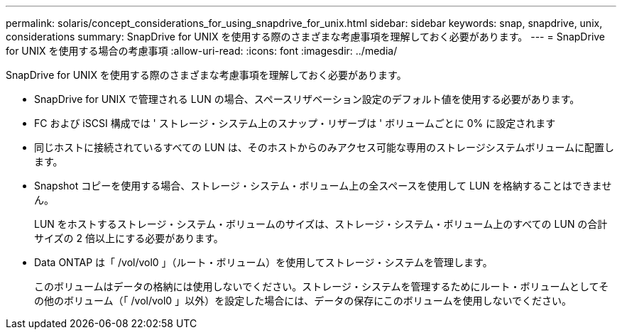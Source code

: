 ---
permalink: solaris/concept_considerations_for_using_snapdrive_for_unix.html 
sidebar: sidebar 
keywords: snap, snapdrive, unix, considerations 
summary: SnapDrive for UNIX を使用する際のさまざまな考慮事項を理解しておく必要があります。 
---
= SnapDrive for UNIX を使用する場合の考慮事項
:allow-uri-read: 
:icons: font
:imagesdir: ../media/


[role="lead"]
SnapDrive for UNIX を使用する際のさまざまな考慮事項を理解しておく必要があります。

* SnapDrive for UNIX で管理される LUN の場合、スペースリザベーション設定のデフォルト値を使用する必要があります。
* FC および iSCSI 構成では ' ストレージ・システム上のスナップ・リザーブは ' ボリュームごとに 0% に設定されます
* 同じホストに接続されているすべての LUN は、そのホストからのみアクセス可能な専用のストレージシステムボリュームに配置します。
* Snapshot コピーを使用する場合、ストレージ・システム・ボリューム上の全スペースを使用して LUN を格納することはできません。
+
LUN をホストするストレージ・システム・ボリュームのサイズは、ストレージ・システム・ボリューム上のすべての LUN の合計サイズの 2 倍以上にする必要があります。

* Data ONTAP は「 /vol/vol0 」（ルート・ボリューム）を使用してストレージ・システムを管理します。
+
このボリュームはデータの格納には使用しないでください。ストレージ・システムを管理するためにルート・ボリュームとしてその他のボリューム（「 /vol/vol0 」以外）を設定した場合には、データの保存にこのボリュームを使用しないでください。


